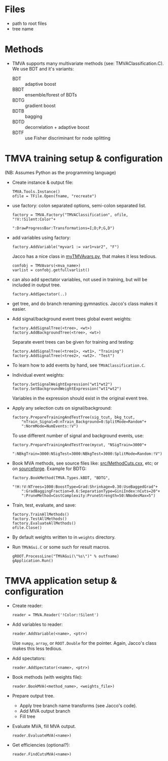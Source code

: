 * Files
- path to root files
- tree name

* Methods
- TMVA supports many multivariate methods (see:
  TMVAClassification.C).  We use BDT and it's variants:
  - BDT :: adaptive boost
  - BBDT :: ensemble/forest of BDTs
  - BDTG :: gradient boost
  - BDTB :: bagging
  - BDTD :: decorrelation + adaptive boost
  - BDTF :: use Fisher discriminant for node splitting

* TMVA training setup & configuration
(NB: Assumes Python as the programming language)
- Create instance & output file:
  : TMVA.Tools.Instance()
  : ofile = TFile.Open(fname, "recreate")
- use factory: colon separated options, semi-colon separated list.
  : factory = TMVA.Factory("TMVAClassification", ofile, "!V:!Silent:Color"+
  :                        ":DrawProgressBar:Transformations=I;D;P;G,D")
- add variables using factory:
  : factory.AddVariable("myvar1 := var1+var2", "F")
  Jacco has a nice class in [[file:jdv/myTMVAvars.py][myTMVAvars.py]], that makes it less tedious.
  : confobj = TMVAvars(<mva_name>)
  : varlist = confobj.getfullvarlist()
- can also add spectator variables, not used in training, but will be
  included in output tree.
  : factory.AddSpectator(..)
- get tree, and do branch renaming gymnastics.  Jacco's class makes it
  easier.
- Add signal/background event trees global event weights:
  : factory.AddSignalTree(<tree>, <wt>)
  : factory.AddBackgroundTree(<tree>, <wt>)
  Separate event trees can be given for training and testing:
  : factory.AddSignalTree(<tree1>, <wt1>, "Training")
  : factory.AddSignalTree(<tree2>, <wt2>. "Test")
- To learn how to add events by hand, see ~TMVAClassification.C~.
- Individual event weights:
  : factory.SetSignalWeightExpression("wt1*wt2")
  : factory.SetBackgroundWeightExpression("wt1*wt2")
  Variables in the expression should exist in the original event tree.
- Apply any selection cuts on signal/background:
  : factory.PrepareTrainingAndTestTree(sig_tcut, bkg_tcut,
  :     "nTrain_Signal=0:nTrain_Background=0:SplitMode=Random"+
  :     ":NormMode=NumEvents:!V")
  To use different number of signal and background events, use:
  : factory.PrepareTrainingAndTestTree(mycut, "NSigTrain=3000"+
  :     ":NBkgTrain=3000:NSigTest=3000:NBkgTest=3000:SplitMode=Random:!V")
- Book MVA methods, see source files like: [[http://root.cern.ch/gitweb?p=root.git;a=blob;f=tmva/src/MethodCuts.cxx;hb=HEAD][src/MethodCuts.cxx]], etc; or
  on [[http://tmva.sourceforge.net/optionRef.html][sourceforge]].  Example for BDTG:
  : factory.BookMethod(TMVA.Types.kBDT, "BDTG",
  :     "!H:!V:NTrees=1000:BoostType=Grad:Shrinkage=0.30:UseBaggedGrad"+
  :     ":GradBaggingFraction=0.6:SeparationType=GiniIndex:nCuts=20"+
  :     ":PruneMethod=CostComplexity:PruneStrength=50:NNodesMax=5")
- Train, test, evaluate, and save:
  : factory.TrainAllMethods()
  : factory.TestAllMethods()
  : factory.EvaluateAllMethods()
  : ofile.Close()
- By default weights written to in ~weights~ directory.
- Run ~TMVAGui.C~ or some such for result macros.
  : gROOT.ProcessLine("TMVAGui(\"%s\")" % outfname)
  : gApplication.Run()

* TMVA application setup & configuration
- Create reader:
  : reader = TMVA.Reader('!Color:!Silent')
- Add variables to reader:
  : reader.AddVariable(<name>, <ptr>)
  Use ~numpy~, ~array~, or ~ROOT.Double~ for the pointer.  Again,
  Jacco's class makes this less tedious.
- Add spectators:
  : reader.AddSpectator(<name>, <ptr>)
- Book methods (with weights file):
  : reader.BookMVA(<method_name>, <weights_file>)
- Prepare output tree.
  - Apply tree branch name transforms (see Jacco's code).
  - Add MVA output branch
  - Fill tree
- Evaluate MVA, fill MVA output.
  : reader.EvaluateMVA(<name>)
- Get efficiencies (optional?):
  : reader.FindCutsMVA(<name>)
